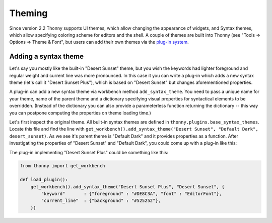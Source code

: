 Theming
=======

Since version 2.2 Thonny supports UI themes, which allow changing the appearance of widgets, and Syntax themes, which allow specifying coloring scheme for editors and the shell. A couple of themes are built into Thonny (see "Tools => Options => Theme & Font", but users can add their own themes via the `plug-in system <Plugins>`_.

Adding a syntax theme
------------------------
Let's say you mostly like the built-in "Desert Sunset" theme, but you wish the keywords had lighter foreground and regular weight and current line was more pronounced. In this case it you can write a plug-in which adds a new syntax theme  (let's call it "Desert Sunset Plus"), which is based on "Desert Sunset" but changes aforementioned properties.

A plug-in can add a new syntax theme via workbench method ``add_syntax_theme``. You need to pass a unique name for your theme, name of the parent theme and a dictionary specifying visual properties for syntactical elements to be overridden. (Instead of the dictionary you can also provide a parameterless function returning the dictionary -- this way you can postpone computing the properties on theme loading time.)

Let's first inspect the original theme. All built-in syntax themes are defined in ``thonny.plugins.base_syntax_themes``. Locate this file and find the line with ``get_workbench().add_syntax_theme("Desert Sunset", "Default Dark", desert_sunset)``. As we see it's parent theme is "Default Dark" and it provides properties as a function. After investigating the properties of "Desert Sunset" and "Default Dark", you could come up with a plug-in like this:

The plug-in implementing "Desert Sunset Plus" could be something like this:

.. sourcecode:: py3

    from thonny import get_workbench

    def load_plugin():
        get_workbench().add_syntax_theme("Desert Sunset Plus", "Desert Sunset", {
            "keyword"       : {"foreground" : "#DE8C3A", "font" : "EditorFont"},
            "current_line"  : {"background" : "#525252"},
        })